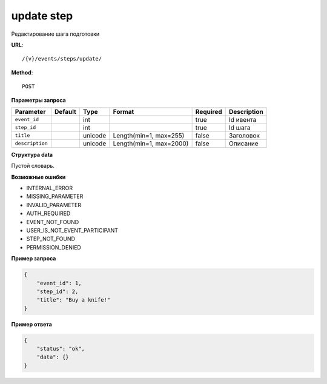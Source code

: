 update step
===========

Редактирование шага подготовки

**URL**::

    /{v}/events/steps/update/

**Method**::

    POST

**Параметры запроса**

===============  =======  =======  =======================  ========  ===========
Parameter        Default  Type     Format                   Required  Description
===============  =======  =======  =======================  ========  ===========
``event_id``              int                               true      Id ивента
``step_id``               int                               true      Id шага
``title``                 unicode  Length(min=1, max=255)   false     Заголовок
``description``           unicode  Length(min=1, max=2000)  false     Описание
===============  =======  =======  =======================  ========  ===========

**Структура data**

Пустой словарь.

**Возможные ошибки**

* INTERNAL_ERROR
* MISSING_PARAMETER
* INVALID_PARAMETER
* AUTH_REQUIRED
* EVENT_NOT_FOUND
* USER_IS_NOT_EVENT_PARTICIPANT
* STEP_NOT_FOUND
* PERMISSION_DENIED

**Пример запроса**

.. code-block:: javascript

    {
        "event_id": 1,
        "step_id": 2,
        "title": "Buy a knife!"
    }

**Пример ответа**

.. code-block:: javascript

    {
        "status": "ok",
        "data": {}
    }